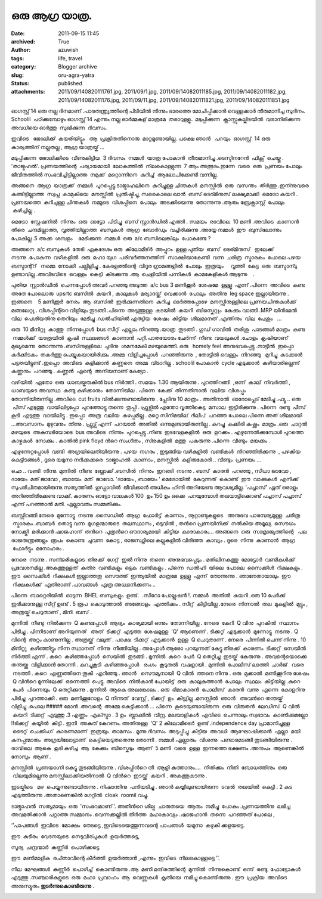 ഒരു ആഗ്ര യാത്ര.
#############
:date: 2011-09-15 11:45
:archived: True
:author: azuwish
:tags: life, travel
:category: Blogger archive
:slug: oru-agra-yatra
:status: published
:attachments: 2011/09/140820111761.jpg, 2011/09/1.jpg, 2011/09/14082011185.jpg, 2011/09/14082011182.jpg, 2011/09/14082011176.jpg, 2011/09/11.jpg, 2011/09/140820111821.jpg, 2011/09/140820111851.jpg

.. raw:: html

   <div dir="ltr" style="text-align:left;">

.. raw:: html

   <div>

.. raw:: html

   <div style="text-align:justify;">

ഓഗസ്റ്റ്‌ 14 ഒരു നല്ല ദിനമാണ് .പാരതന്ത്ര്യത്തിന്റെ പിടിയില്‍ നിന്നും
ഭാരത്തെ മോചിപ്പിക്കാന്‍ വെള്ളക്കാര്‍ തീരുമാനിച്ച സുദിനം. Schoolil
 പഠിക്കുമ്പോഴും ഓഗസ്റ്റ്‌ 14 എന്നും നല്ല ഓര്‍മ്മകള് മാത്രമേ  
 തരാറുള്ളൂ.. മടുപ്പിക്കുന്ന  ക്ലാസ്സുകല്കിടയില്‍  വരാനിരിക്കുന്ന  അവധിയെ
ഓര്‍ത്തു  സുഖിക്കുന്ന  ദിവസം.

.. raw:: html

   </div>

.. raw:: html

   <div style="text-align:justify;">

ഇവിടെ   ജോലിക്ക്  കയരിയിട്ട്ടും   ആ  പ്രക്രിതതിനൊരു  മാറ്റമുണ്ടായില്ല.
പക്ഷെ ഞാന്‍   പറയും  ഓഗസ്റ്റ്‌  14 ഒരു കാര്യത്തിന് നല്ലതല്ല , ആഗ്ര 
യാത്രയ്ക് ...

.. raw:: html

   </div>

.. raw:: html

   <div style="text-align:justify;">

.. raw:: html

   </div>

.. raw:: html

   <div style="text-align:justify;">

മടുപ്പിക്കുന്ന  ജോലിക്കിടെ  വീണുകിട്ടിയ  3 ദിവസം  നമ്മള്‍  യാത്ര 
പോകാന്‍  തീരുമാനിച്ചു .ടെസ്ടിനറേന്‍  ഫിക്സ്  ചെയ്തു . 'താജ്മഹല്‍'.
പ്രണയത്തിന്റെ  പര്യായമായി  ലോകത്തില്‍  നിലകൊള്ളുന്ന  7 ആം 
അത്ഭുദം.ഇന്നേ  വരെ  ഒരു  പ്രണയം പോലും  ജീവിതത്തില്‍ 
സംഭവിച്ചിട്ടില്ലാത്ത  നമുക്ക്  മറ്റൊന്നിനെ  കുറിച്ച്  ആലോചിക്കേണ്ടി 
വന്നില്ല.

.. raw:: html

   </div>

.. raw:: html

   <div style="text-align:justify;">

.. raw:: html

   </div>

.. raw:: html

   <div style="text-align:justify;">

അങ്ങനെ  ആഗ്ര  യാത്രക്ക്  നമ്മള്‍  പുറപ്പെട്ടു.ടാജ്മാഹലിനെ  കുറിച്ചുള്ള 
ചിന്തകള്‍  മനസ്സില്‍  ഒരു  വസന്തം  തീര്‍ത്തു .ഇന്ന്നുവരെ 
കണ്ടിട്ടില്ലാത്ത  സ്വപ്ന  കാമുകിയെ  മനസ്സില്‍  പ്രതിഷ്ടിച്ചു, സരെകാലെ
ഖാന്‍  ബസ്‌ ടെര്മിനുസ് ലക്ഷ്യമാക്കി  മെട്രോ കയറി . പ്രണയത്തെ  കുറിചുള്ള 
ചിന്തകള്‍  നമ്മുടെ  വിശപ്പിനെ  പോലും  അടക്കിയെന്നു  തോന്നുന്നു .ആരും 
ബ്രേക്ഫാസ്റ്റ്  പോലും  കഴിച്ചില്ല .

.. raw:: html

   </div>

.. raw:: html

   <div style="text-align:justify;">

.. raw:: html

   </div>

.. raw:: html

   <div style="text-align:justify;">

മെട്രോ  സ്റ്റേഷനില്‍  നിന്നും  ഒരു  ഓട്ടോ  പിടിച്ചു  ബസ്‌ സ്റ്റാന്‍ഡില്‍
എത്തി . സമയം  രാവിലെ  10 മണി .അവിടെ  കാണാന്‍  തീരെ  ചന്ദമില്ലാത്ത,
 വൃത്തിയില്ലാത്ത  ബസുകള്‍  ആഗ്ര  ബോര്‍ഡും  വച്ചിരിക്കുന്നു .അയ്യേ 
നമ്മള്‍  ഈ  ബുസിലോന്നും  പോകില്ല .5 അക്ക  ശമ്പളം    മേടിക്കുന്ന  നമ്മള്‍
 ഒരു  a/c ബസിലെങ്കിലും  പോകണ്ടേ ?

.. raw:: html

   </div>

.. raw:: html

   <div style="text-align:justify;">

.. raw:: html

   </div>

.. raw:: html

   <div style="text-align:justify;">

അങ്ങനെ  a/c ബസുകള്‍  തേടി  ഏകദേശം ഒരു  കിലോമീട്ര്‍  അപ്പുറം  ഉള്ള 
പുതിയ  ബസ്‌  ടെര്മിനുസ്   ഇലേക്ക്  നടന്നു .പോകുന്ന  വഴികളില്‍  ഒരു  മഹാ 
യുഗ  പരിവര്‍ത്തനത്തിന്  സാക്ഷിയാകേണ്ടി  വന്ന  ചരിത്ര  സ്മാരകം  പോലെ 
പഴയ  ബസ്ടാന്റ്റ്   നമ്മെ  നോക്കി  പല്ലിളിച്ചു . കേരളത്തിന്റെ  വിദൂര 
ഗ്രാമങ്ങളില്‍  പോലും  ഇത്രയും     വൃത്തി  കേട്ട  ഒരു  ബസ്ടാന്ടു     
ഉണ്ടാവില്ല .അവിടവിടെ  വെള്ളം  കെട്ടി  കിടക്കുന്നു .ആ  ചെളിയില്‍ 
പന്നികള്‍  കാമകേളികള്‍ ആടുന്നു    .

.. raw:: html

   </div>

.. raw:: html

   <div style="text-align:justify;">

.. raw:: html

   </div>

.. raw:: html

   <div style="text-align:justify;">

പുതിയ  സ്റ്റാന്‍ഡില്‍  ചെന്നപ്പോള്‍ അവര്‍ പറഞ്ഞു അടുത്ത  a/c bus 3
മണിക്കൂര്‍  ശേഷമേ  ഉള്ളൂ  എന്ന് .പിന്നെ  അവിടെ  കണ്ട  അതേ പോലൊരു  upsrtc
ബസില്‍  കയറി , കാലുകള്‍  മര്യാദയ്ക്ക്  വെക്കാന്‍  പോലും  അതിനു  leg
space ഇല്ലായിരുന്നു . ഇങ്ങനെ    5 മണിക്കൂര്‍  നേരം  ആ  ബസില്‍
 ഇരിക്കുന്നതിനെ  കുറിച്ച  ഓര്‍ത്തപ്പോഴേ  മനസ്സിനുള്ളിലെ 
പ്രണയചിന്തകള്‍ക്ക്  മങ്ങലേറ്റു . വിശപ്പിന്റ്റെ വിളിയും   
തുടങ്ങി .പിന്നെ  അടുത്തുള്ള  കടയില്‍  കയറി  ബിസ്കെറ്റും  കേക്കും 
വാങ്ങി .MRP യിന്‍മേല്‍  വില  പെശിയതിനു തെറിയും  മേടിച്ചു .ഡല്‍ഹിയില്‍ 
എത്യിയ  ശേഷം  കിട്ടിയ  ശീലമാനത്‌ .എന്തിനും  വില  പേശും   ... 

.. raw:: html

   </div>

.. raw:: html

   <div style="text-align:justify;">

.. raw:: html

   </div>

.. raw:: html

   <div style="text-align:justify;">

ഒരു  10 മിനിറ്റു  കാത്തു  നിന്നപ്പോള്‍  bus സീറ്റ്‌  എല്ലാം 
നിറഞ്ഞു .യാത്ര  തുടങ്ങി . ഗുഡ് ഗാവില്‍  തരിശു  പാടങ്ങള്‍ മാത്രം  കണ്ട
 നമ്മള്‍ക്ക്  യാത്രയില്‍  കൃഷി  സ്ഥലങ്ങള്‍  കാണാന്‍  പറ്റി.പാതയോരം 
ചേര്‍ന്ന്  നീണ്ട  വയലുകള്‍ .ചോളം  കൃഷിയാണ്  മുഖ്യമെന്നു  തോന്നുന്നു
.ബസിനുള്ളിലെ  ചൂടിനു  ശമനമേകി മഴയുമെത്തി. ഒരു   homely feel
അനുഭവപ്പെട്ടു .നാട്ടില്‍  ഇപ്പൊ  കര്‍ക്കിടകം  തകര്‍ത്തു 
പെയ്യുകയായിരിക്കും .അമ്മ  വിളിച്ചപ്പോള്‍  പറഞ്ഞിരുന്നു  , തോട്ടില്‍ 
വെള്ളം  നിറഞ്ഞു   മുറിച്ചു  കടക്കാന്‍  പട്ടതയിട്ടുണ്ട് .ഇപ്പൊ  അവിടെ
 കുളിക്കാന്‍  കണ്ണനെ  അമ്മ  വിടാറില്ല . schoolil പോകാന്‍  cycle
എടുക്കാന്‍  കഴിയാരില്ലെന്ന് കണ്ണനും  പറഞ്ഞു . കണ്ണന്‍  എന്റെ  അനിയനാണ് 
കേട്ടോ .

.. raw:: html

   </div>

.. raw:: html

   <div style="text-align:justify;">

വഴിയില്‍  ഏതോ  ഒരു  ധാബയ്കരുകില്‍ bus നിര്‍ത്തി . സമയം  1.30 ആയിരുന്നു .
പുറത്തിറങ്ങി  ,ഒന്ന്  കാല്  നിവര്‍ത്തി , ധാബയുടെ അവസ്ഥ  കണ്ടു 
കഴിക്കാനും  തോന്നിയില . പിന്നെ  കേക്ക്  തിന്നതിനാല്‍  വലിയ  വിശപ്പും 
തോന്നിയിരുന്നില്ല .അവിടെ  cut fruits വില്‍ക്കുന്നുണ്ടായിരുന്നു .
പ്ലേടിനു 10 മാത്രം . അതിനാല്‍  ഓരോപ്ലെട് മേടിച്ചു .ഫ്യൂ .. ഒരു  പീസ് 
എടുത്തു  വായിലിട്ടപ്പോ  പുറത്തോട്ടു തന്നെ  തുപ്പി . ഫ്രുട്സില്‍ എന്തോ 
വൃത്തികെട്ട  മസാല  ഇട്ടിരിക്കുന്നു . പിന്നെ  രണ്ടു  പീസ്  കൂടി  എടുത്തു
 വായിലിട്ടു . ഇപ്പൊ  അത്ര  വലിയ  കുഴപ്പമില്ല . മറ്റെ സിനിമയില്  ദിലീപ്
 പറഞ്ഞ പോലെ പിന്നെ അത് ശീലമായി ...അവസാനം  മുഴുവനും  തിന്നു . ഫ്രൂട്സ് 
എന്ന്  പറയാന്‍  അതില്‍  ഒന്നുമുണ്ടായിരുന്നില്ല . കുറച്ചു  കക്കിരി 
കഷ്ണം  മാത്രം .ഒരു  ചാറ്റല്‍  മഴയുടെ  അകമ്പടിയോടെ  bus അവിടെ  നിന്നും
 പുറപ്പെട്ടു .നീണ്ട  ഇടവേളകളില്‍  ഒരു  ഉറക്കം . എഴുന്നേല്‍ക്കുമ്പോള്‍ 
പുറത്തെ  കാഴ്ചകള്‍  നോക്കും . കാതില്‍ pink floyd ന്‍റെ സംഗീതം ,
സിരകളില്‍  മത്തു  പകരുന്നു .പിന്നെ  വീണ്ടും  മയക്കം .

.. raw:: html

   </div>

.. raw:: html

   <div style="text-align:justify;">

.. raw:: html

   </div>

.. raw:: html

   <div style="text-align:justify;">

എഴുന്നേറ്റപ്പോള്‍  വണ്ടി  അഗ്രയിലെതിയിരുന്നു . പഴയ  നഗരം , ഇടുങ്ങിയ 
വഴികളില്‍  വണ്ടികള്‍  നിറഞ്ഞിരിക്കുന്നു  , പഴകിയ  കെട്ടിടങ്ങള്‍ , ദൂരെ 
യമുനാ നദിക്കക്കരെ  ടാജ്മാഹല്‍  കാണാം , മനസ്സില്‍  കുളിരുകോരി .. വീണ്ടും
 പ്രണയം ...

.. raw:: html

   </div>

.. raw:: html

   <div style="text-align:justify;">

.. raw:: html

   </div>

.. raw:: html

   <div style="text-align:justify;">

ഛെ .. വണ്ടി  നിന്നു. മുന്നില്‍  നീണ്ട  ബ്ലോക്ക്‌ .ബസില്‍  നിന്നും
 ഇറങ്ങി  നടന്നു . ബസ്‌  കാരന്‍  പറഞ്ഞു , സീധാ ജാവോ , ദായേം  മത് ജാവോ ,
ബായേം  മത്  ജാവോ. 'ദായേം , ബായേം ' മെട്രോയില്‍  കേറുന്നത്  കൊണ്ട്  ഈ
 വാക്കുകള്‍  എനിക്ക്  സുപരിചിതമായിരുന്നു.സത്യത്തില്‍  ഗുഡ്ഗാവില്‍ 
 ജീവിക്കാന്‍ അധികം ഹിന്ദി അറിയേണ്ട ആവശ്യമില്ല. 'പച്ചാസ്' ഏത് ഒരാളും
അറിഞ്ഞിരിക്കേണ്ട വാക്ക്. കാരണം ഓട്ടോ വാലകള്‍ 100  ഉം 150 ഉം ഒക്കെ
 പറയുമ്പോള്‍ തലയാട്ടിക്കൊണ്ട് പച്ചാസ് പച്ചാസ് എന്ന് പറഞ്ഞാല്‍ മതി.
എല്ലാവരും സമ്മതിക്കും. 

.. raw:: html

   </div>

.. raw:: html

   <div style="text-align:justify;">

.. raw:: html

   </div>

.. raw:: html

   <div style="text-align:justify;">

ബസ്സിറങ്ങി നേരെ  മുന്നോട്ടു  നടന്നു .സൈഡില്‍  ആഗ്ര  ഫോര്‍ട്ട്‌  കാണാം ,
നൂറ്റാണ്ടുകളുടെ   അനുഭവ പാരമ്പര്യമുള്ള  ചരിത്ര  സ്മാരകം .ബാബര്‍  തൊട്ടു 
വന്ന  മുഗളന്മാരുടെ  തലസ്ഥാനം , ഒടുവില്‍ , തന്‍റെ പ്രണയിനിക്ക്  നല്‍കിയ 
അമൂല്യ  സൌധം  നോക്ക്കി  മരിക്കാന്‍ ഷാജഹാന്  തന്‍റെ  പുത്രന്‍റെ 
ഔദാര്യമായി  കിട്ടിയ  കാരാകാരം... അങ്ങനെ  ഒരു  സാമ്രാജ്യത്തിന്റെ   പല 
രാജതന്ത്രങ്ങളും  രൂപം  കൊണ്ട  ചുവന്ന  കോട്ട , രാജസ്ഥ്നിലെ കല്ലുകളില്‍ 
വിരിഞ്ഞ  കാവ്യം . ദൂരെ  നിന്നു  കാണാന്‍  ആഗ്ര  ഫോര്‍ട്ടും  മനോഹരം .

.. raw:: html

   </div>

.. raw:: html

   <div style="text-align:justify;">

.. raw:: html

   </div>

.. raw:: html

   <div style="text-align:justify;">

നേരെ  നടന്നു . സന്ജരികളുടെ  തിരക്ക്  ഗേറ്റ്  ഇല്‍ നിന്നു  തന്നെ
 അനുഭവപ്പെടും . മതിലിനകത്തു  മോട്ടോര്‍  വണ്ടികള്‍ക്ക് 
പ്രവേശനമില്ല .അകത്തുള്ളത്  കുതിര  വണ്ടികളും  ഒട്ടക  വണ്ടികളും . പിന്നെ
 ഡല്‍ഹി  യിലെ  പോലെ  സൈക്കിള്‍  റിക്ഷകളും . ഈ  സൈക്കിള്‍  റിക്ഷകള്‍ 
ഇല്ലാത്തതു  സൌത്ത്  ഇന്ത്യയില്‍  മാത്രമേ  ഉള്ളൂ  എന്ന്  തോന്നുന്നു .
ഞാനേതായാലും  ഈ  റിക്ഷകള്‍ക്ക്  എതിരാണ് .പാവങ്ങള്‍  എത്ര 
അധ്വാനിക്കണം .. 

.. raw:: html

   </div>

.. raw:: html

   <div style="text-align:justify;">

.. raw:: html

   </div>

.. raw:: html

   <div style="text-align:justify;">

പിന്നെ  ബാറ്റെരിയില്‍  ഓടുന്ന  BHEL ബസുകളും  ഉണ്ട്.  .സീറോ 
പോല്ലുഷന്‍ !. നമ്മള്‍  അതില്‍  കയറി .ഒരു 10 പേര്‍ക്ക് ഇരിക്കാനുള്ള
സീറ്റ് ഉണ്ട് . 5 രൂപ  കൊടുത്താല്‍  അങ്ങോളം  എത്തിക്കും . സീറ്റ്‌
 കിട്ടിയില്ല .നേരെ  നിന്നാല്‍  തല  മുകളില്‍  മുട്ടും , അത്രയ്ക് 
ചെറുതാണ് , മിനി  ബസ്‌ .

.. raw:: html

   </div>

.. raw:: html

   <div style="text-align:justify;">

.. raw:: html

   </div>

.. raw:: html

   <div style="text-align:justify;">

മുന്നില്‍  നീണ്ടു  നില്‍ക്കുന്ന  Q കണ്ടപ്പോള്‍  ആദ്യം  കാര്യമായി 
ഒന്നും  തോന്നിയില്ല . നേരെ  കേറി  Q വിനു  പുറകില്‍  സ്ഥാനം  പിടിച്ചു .
പിന്നീടാണ്‌ അറിയുന്നത്   അത്  ടിക്കറ്റ്‌  എടുത്ത  ശേഷമുള്ള  'Q'
ആണെന്ന് . ടിക്കറ്റ്‌  എടുക്കാന്‍  മുന്നോട്ടു  നടന്നു . Q വിന്റെ  അറ്റം 
കാണുന്നില്ല . അത്രയ്ക്ക്  വലുത് . പക്ഷെ  ടിക്കറ്റ്‌  എടുക്കാന്‍  ഉള്ള  Q
ചെറുതാണ് . നേരെ  പിന്നില്‍ ചെന്ന് നിന്നു . 10 മിനിറ്റു
 കഴിഞ്ഞിട്ടും നിന്ന സ്ഥാനത്  നിന്നു  നീങ്ങിയില്ല . അപ്പോള്‍ ആരോ
പറയുന്നത് കേട്ടു തിരക്ക്  കാരണം  ടിക്കറ്റ്‌  സെയില്‍  നിര്‍ത്തി എന്ന് .
കുറെ  കഴിഞ്ഞപ്പോള്‍  സെയില്‍  തുടങ്ങി . മുന്നില്‍  കുറെ  പേര്‍  Q
തെറ്റിച്ചു  ഇടയ്ക്  കേരുന്നു . അവന്റെയൊക്കെ  തന്തയ്ക്കു  വിളിക്കാന്‍ 
തോന്നി . കുറച്ചുകൂടി  കഴിഞ്ഞപ്പോള്‍   രംഗം  കൂടുതല്‍  വഷളായി . മുന്നില്‍
 പോലീസ് ലാത്തി  ചാര്‍ജ്   വരെ  നടത്തി . കുറെ  എണ്ണത്തിനെ തൂകി  എറിഞ്ഞു .
ഞാന്‍   സൌമ്യനായി  Q വില്‍  ത്തനെ നിന്നു . ഒരു  മുക്കാല്‍  മണിക്കൂറിനു 
ശേഷം  Q വിന്‍റെ മുന്നിലേക്ക്‌  ഒന്നെത്തി  പെട്ടു. അവിടെ  നില്‍കാന്‍ 
പോയിട്ട്  ഒരു  കാലുകുത്താന്‍  പോലും  സ്ഥലം  കിട്ടിയില്ല .കുറെ  പേര്‍
 പിന്നെയും  Q തെറ്റിക്കുന്നു . മുന്നില്‍  ആകെ അലങ്കോലം . ഒരു
 ഭീമാകാരന്‍  പോലീസ്  കാരന്‍  വന്നു  എന്നെ  കോളറിനു  പിടിച്ചു
 പുറത്താക്കി . ഒരു  മണിക്കൂറോളം  Q നിന്നത്  വേസ്റ്റ് , ടിക്കറ്റ്‌  ഉം
 കിട്ട്യില്ല .മനസ്സില്‍  ഞാന്‍   അവന്‍റെ തന്തയ്ക്  വിളിച്ചു .പൊല #####
മോന്‍ .അവന്റെ  അമ്മേ കെട്ടിക്കാന്‍ ... പിന്നെ  കൂടെയുണ്ടായിരുന്ന  ഒരു
 വിരുതന്‍  ലേഡീസ്  Q വില്‍  കയറി  ടിക്കറ്റ്‌  എടുത്തു .3 എണ്ണം
 എക്സ്ട്രാ . 3 ഉം  ബ്ലാക്കില്‍  വിറ്റു. മലയാളികള്‍  എവിടെ  ചെന്നാലും 
സ്വഭാവം  കാണിക്കുമല്ലോ  !!ടിക്കറ്റ്‌  കയ്യില്‍  കിട്ടി . ഇനി  അകത് 
കേറണം. അതിനുള്ള  'Q' 2 കിലോമീടെര്‍  ഉണ്ട് .independence day
പ്രാമാനിച്ചുള്ള    ടൈറ്റ്  ചെക്കിംഗ്  കാരണമാണ്  ഇത്രയും  താമസം . മൂന്നു 
ദിവസം  അടുപ്പിച്ചു  കിട്ടിയ  അവധി  ആഘോഷിക്കാന്‍  എല്ലാ  മയി 
കുനപ്പന്മാരും  അഗ്രയിലോട്ടാണ്  കെട്ടിയെടുതതെന്നു തോന്നി . നമ്മള്‍
എല്ലാരും  വിശന്നു  പണ്ടാരമടങ്ങി തുടങ്ങിയിരുന്നു . രാവിലെ  ആകെ  കൂടി 
കഴിച്ച  ആ  കേക്കും  ബിസ്കെടും  ആണ്  5 മണി  വരെ  ഉള്ള  ഇന്നത്തെ 
ഭക്ഷണം .അനുപം  ആണെങ്കില്‍  നോമ്പും  ആണ് .

.. raw:: html

   </div>

.. raw:: html

   <div style="text-align:justify;">

.. raw:: html

   </div>

.. raw:: html

   <div style="text-align:justify;">

മനസ്സില്‍  പ്രണയാഗ്നി കെട്ടു തുടങ്ങിയിരുന്നു . വിശപ്പിന്‍റെ തീ  ആളി 
കത്താനും....  നീതിക്കും  നീതി  ബോധത്തിനും  ഒരു  വിലയുമില്ലെന്നു 
മനസ്സിലാക്കിയതിനാല്‍  Q വിന്‍റെ  ഇടയ്ക്ക്  കയറി . അകത്തുകടന്നു .

.. raw:: html

   </div>

.. raw:: html

   <div style="text-align:justify;">

.. raw:: html

   </div>

.. raw:: html

   <div style="text-align:justify;">

ഇടയ്കിടെ   മഴ  പെയ്യുന്നുണ്ടായിരുന്നു . നിഷാന്തിനു  പനിയടിച്ചു . ഞാന്‍  
കയ്യിലുണ്ടായിരുന്ന  ടവല്‍  തലയില്‍  കെട്ടി . 2 കുട 
എടുത്തിരുന്നു .അതാണെങ്കില്‍ ഗേറ്റില്‍  cloak  roomil വച്ചു.

.. raw:: html

   </div>

.. raw:: html

   <div style="text-align:justify;">

.. raw:: html

   </div>

.. raw:: html

   <div style="text-align:justify;">

ടാജ്മാഹല്‍  സത്യമായും  ഒരു  'സംഭവമാണ് '. അതിന്‍റെ ശില്പ  ചാരുതയെ  ആരും
 നമിച്ചു  പോകും .പ്രണയത്തിനു  ലഭിച്ച  അവമതിക്കാന്‍  പറ്റാത്ത 
സമ്മാനം .വെന്നക്കല്ലില്‍ തീര്‍ത്ത  മഹാകാവ്യം .ഷാജഹാന്‍  തന്നെ  പറഞ്ഞത് 
പോലെ ,

.. raw:: html

   </div>

.. raw:: html

   <div style="text-align:justify;">

‘’പാപങ്ങള്‍  ഇവിടെ  മോക്ഷം  തേടട്ടെ ,ഇവിടെയെത്തുന്നവന്റെ പാപങ്ങള്‍
 യമുനാ  കഴുകി ക്കളയട്ടെ.

.. raw:: html

   </div>

.. raw:: html

   <div style="text-align:justify;">

.. raw:: html

   </div>

.. raw:: html

   <div style="text-align:justify;">

ഈ  കുടീരം  വേദനയുടെ  നെടുവീര്പുകള്‍  ഉയര്‍ത്തട്ടെ,

.. raw:: html

   </div>

.. raw:: html

   <div style="text-align:justify;">

സൂര്യ  ചന്ദ്രന്മാര്‍  കണ്ണീര്‍  പൊഴിക്കട്ടെ

.. raw:: html

   </div>

.. raw:: html

   <div style="text-align:justify;">

ഈ  മണിമാളിക  രചിതാവിന്റെ കീര്‍ത്തി  ഉയര്‍ത്താന്‍ ,എന്നും  ഇവിടെ
 നിലകൊള്ളട്ടെ ’’.

.. raw:: html

   </div>

.. raw:: html

   <div style="text-align:justify;">

.. raw:: html

   </div>

.. raw:: html

   <div style="text-align:justify;">

നീല  മേഘങ്ങള്‍  കണ്ണീര്‍  പൊഴിച്ച്  കൊണ്ടിരുന്നു .ആ  മണി  
മന്ദിരത്തിന്റെ  മുന്നില്‍  നിന്നുകൊണ്ട്  ഒന്ന്  രണ്ടു  ഫോട്ടോകള്‍ 
എടുത്തു .സഞ്ചാരികളുടെ  ഒരു  മഹാ  പ്രവാഹം  ആ  വെണ്ണകള്‍  കൃതിയെ  നമിച്ചു 
കൊണ്ടിരുന്നു . ഈ  പ്രക്രിയ  അവിടെ  അനുസ്യൂതം 
\ **തുടര്‍ന്നുകൊണ്ടിരുന്നു** .

.. raw:: html

   </div>

.. raw:: html

   <div style="text-align:justify;">

.. raw:: html

   </div>

.. raw:: html

   <div class="separator" style="clear:both;text-align:center;">

|image0|

.. raw:: html

   </div>

.. raw:: html

   <div class="separator" style="clear:both;text-align:center;">

|image1|

.. raw:: html

   </div>

.. raw:: html

   <div class="separator" style="clear:both;text-align:center;">

|image2|

.. raw:: html

   </div>

.. raw:: html

   <div class="separator" style="clear:both;text-align:center;">

|image3|

.. raw:: html

   </div>

.. raw:: html

   </div>

.. raw:: html

   </div>

.. |image0| image:: https://bigfatpage.files.wordpress.com/2011/09/11.jpg?w=300
   :width: 320px
   :height: 240px
   :target: https://bigfatpage.files.wordpress.com/2011/09/11.jpg
.. |image1| image:: https://bigfatpage.files.wordpress.com/2011/09/140820111821.jpg?w=225
   :width: 240px
   :height: 320px
   :target: https://bigfatpage.files.wordpress.com/2011/09/140820111821.jpg
.. |image2| image:: https://bigfatpage.files.wordpress.com/2011/09/140820111761.jpg?w=300
   :width: 320px
   :height: 240px
   :target: https://bigfatpage.files.wordpress.com/2011/09/140820111761.jpg
.. |image3| image:: https://bigfatpage.files.wordpress.com/2011/09/140820111851.jpg?w=300
   :width: 320px
   :height: 240px
   :target: https://bigfatpage.files.wordpress.com/2011/09/140820111851.jpg
